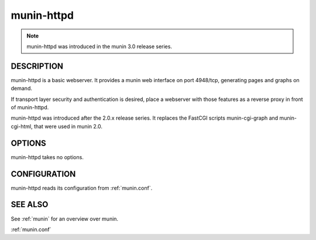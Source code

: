 .. _munin-httpd:

.. program:: munin-httpd

=============
 munin-httpd
=============

.. note:: munin-httpd was introduced in the munin 3.0 release series.

DESCRIPTION
===========

munin-httpd is a basic webserver.  It provides a munin web interface
on port 4948/tcp, generating pages and graphs on demand.

If transport layer security and authentication is desired, place a
webserver with those features as a reverse proxy in front of
munin-httpd.

munin-httpd was introduced after the 2.0.x release series.
It replaces the FastCGI scripts munin-cgi-graph and
munin-cgi-html, that were used in munin 2.0.

OPTIONS
=======

munin-httpd takes no options.

CONFIGURATION
=============

munin-httpd reads its configuration from :ref:`munin.conf`.

SEE ALSO
========

See :ref:`munin` for an overview over munin.

:ref:`munin.conf`
